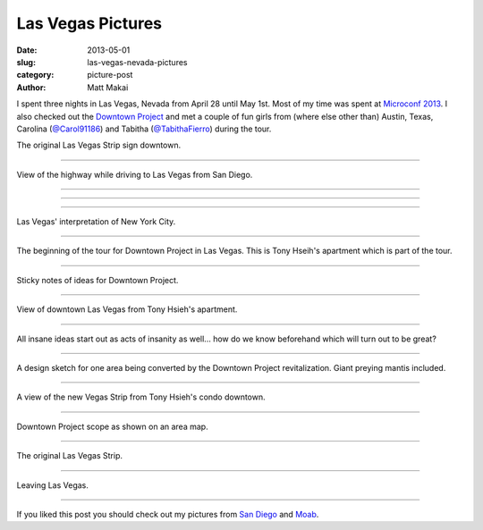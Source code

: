 Las Vegas Pictures
==================

:date: 2013-05-01
:slug: las-vegas-nevada-pictures
:category: picture-post
:author: Matt Makai

I spent three nights in Las Vegas, Nevada from April 28 until May 1st. Most
of my time was spent at `Microconf 2013 </microconf-2013-las-vegas.html>`_.
I also checked out the `Downtown Project <http://downtownproject.com/>`_ 
and met a couple of fun girls from (where else other than) Austin, Texas, 
Carolina (`@Carol91186 <https://twitter.com/Carol91186>`_) 
and Tabitha (`@TabithaFierro <https://twitter.com/TabithaFierro>`_) 
during the tour.

.. image:: ../img/130501-las-vegas-pictures/las-vegas-original-sign.jpg
  :alt: The original Las Vegas strip sign

The original Las Vegas Strip sign downtown.

----

.. image:: ../img/130501-las-vegas-pictures/driving-to-vegas.jpg
  :alt: View of the highway while driving to Las Vegas from San Diego.

View of the highway while driving to Las Vegas from San Diego.

----

.. image:: ../img/130501-las-vegas-pictures/vegas-strip.jpg
  :alt: The Vegas Strip.

----

.. image:: ../img/130501-las-vegas-pictures/vegas-is-weird.jpg
  :alt: Vegas with castles in the background.

----

.. image:: ../img/130501-las-vegas-pictures/vegas-new-york.jpg
  :alt: Las Vegas' New York interpretation.

Las Vegas' interpretation of New York City.

----

.. image:: ../img/130501-las-vegas-pictures/downtown-project.jpg
  :alt: Tony Hseih's apartment in downtown Las Vegas.

The beginning of the tour for Downtown Project in Las Vegas. This is
Tony Hseih's apartment which is part of the tour.

----

.. image:: ../img/130501-las-vegas-pictures/downtown-project-2.jpg
  :alt: Another picture of Tony Hseih's apartment in downtown Las Vegas.

Sticky notes of ideas for Downtown Project.

----

.. image:: ../img/130501-las-vegas-pictures/downtown-vegas.jpg
  :alt: View of downtown Las Vegas from Tony Hseih's apartment.

View of downtown Las Vegas from Tony Hsieh's apartment.

----

.. image:: ../img/130501-las-vegas-pictures/insanity.jpg
  :alt: Insanity poster in Tony Hsieh's apartment.

All insane ideas start out as acts of insanity as well... how do we know
beforehand which will turn out to be great?

----

.. image:: ../img/130501-las-vegas-pictures/sketch.jpg
  :alt: Design sketch for Downtown Project area.

A design sketch for one area being converted by the Downtown Project
revitalization. Giant preying mantis included.

----

.. image:: ../img/130501-las-vegas-pictures/view-from-downtown.jpg
  :alt: View of the new Vegas Strip from downtown.

A view of the new Vegas Strip from Tony Hsieh's condo downtown.

----

.. image:: ../img/130501-las-vegas-pictures/downtown-project-area-map.jpg
  :alt: Downtown Project scope as shown on an area map.

Downtown Project scope as shown on an area map.

----

.. image:: ../img/130501-las-vegas-pictures/original-vegas-strip.jpg
  :alt: The original Las Vegas Strip.

The original Las Vegas Strip.

----

.. image:: ../img/130501-las-vegas-pictures/leaving-las-vegas.jpg
  :alt: Leaving Las Vegas picture from behind the S2000.

Leaving Las Vegas.

----

If you liked this post you should check out my pictures from 
`San Diego </san-diego-scenery.html>`_ and `Moab </moab-scenery.html>`_.

